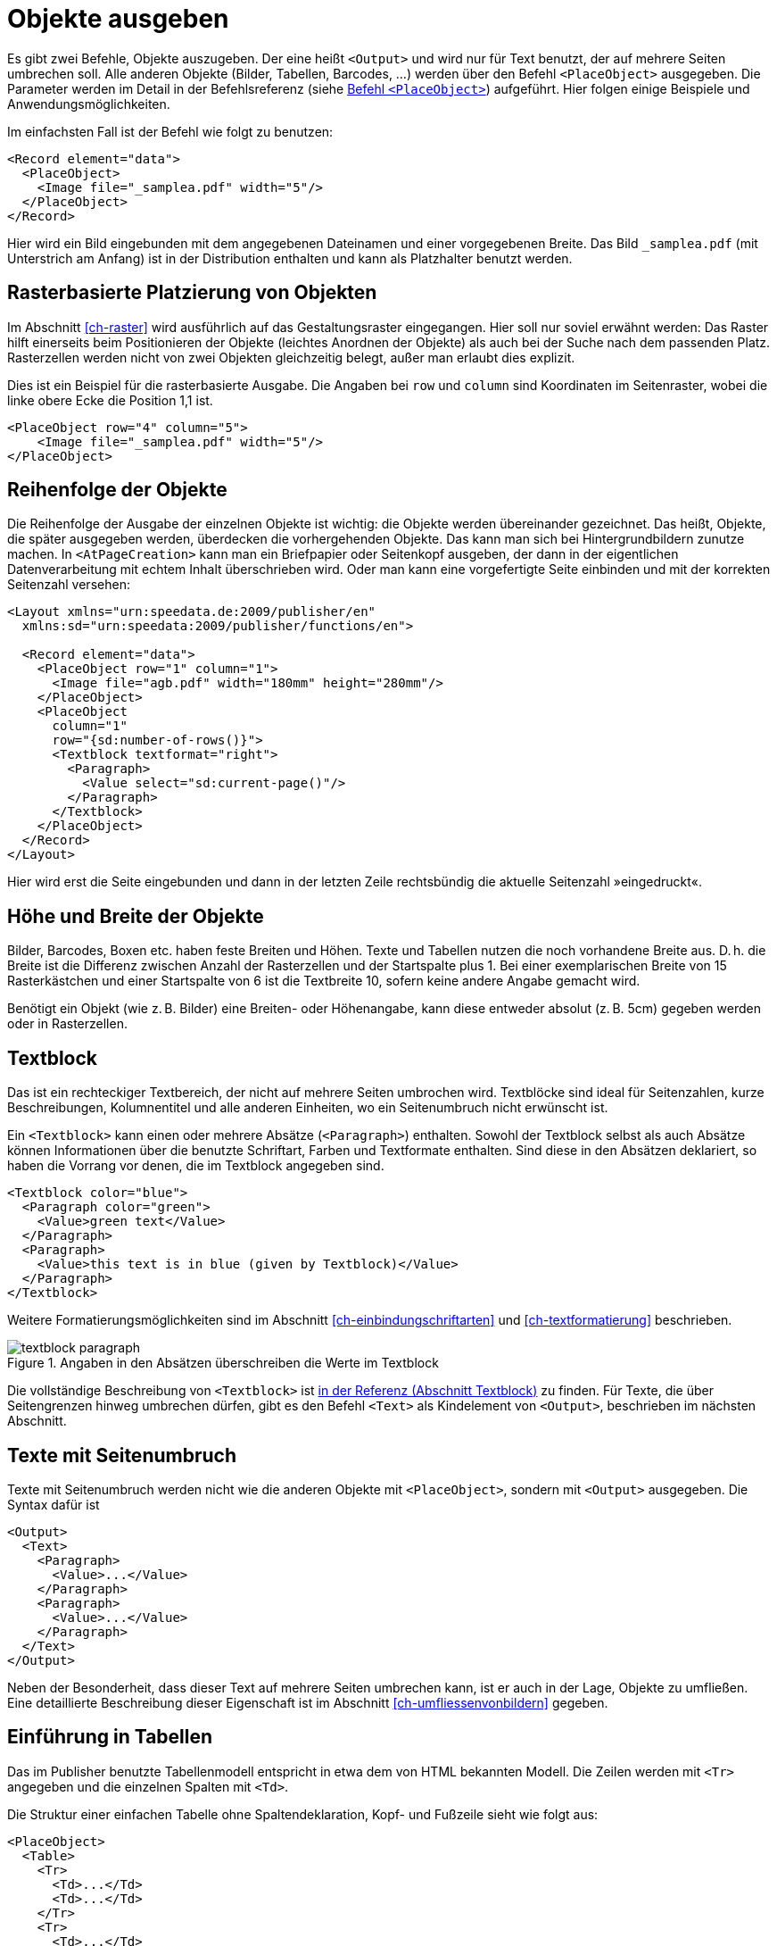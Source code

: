 :samplea: _samplea.pdf

[[ch-objekteausgeben]]
= Objekte ausgeben

Es gibt zwei Befehle, Objekte auszugeben.
Der eine heißt `<Output>` und wird nur für Text benutzt, der auf mehrere Seiten umbrechen soll.
Alle anderen Objekte (Bilder, Tabellen, Barcodes, ...) werden über den Befehl `<PlaceObject>` ausgegeben.
Die Parameter werden im Detail in der Befehlsreferenz (siehe <<cmd-placeobject,Befehl `<PlaceObject>`>>) aufgeführt.
Hier folgen einige Beispiele und Anwendungsmöglichkeiten.

Im einfachsten Fall ist der Befehl wie folgt zu benutzen:


[source, xml]
-------------------------------------------------------------------------------
<Record element="data">
  <PlaceObject>
    <Image file="_samplea.pdf" width="5"/>
  </PlaceObject>
</Record>
-------------------------------------------------------------------------------

Hier wird ein Bild eingebunden mit dem angegebenen Dateinamen und einer vorgegebenen Breite.
// Hier sind {samplea} .. benutzt, um den Editor glücklich zu machen (Syntaxhighlighting)
Das Bild `{samplea}` (mit Unterstrich am Anfang) ist in der Distribution enthalten und kann als Platzhalter benutzt werden.


[discrete]
== Rasterbasierte Platzierung von Objekten

Im Abschnitt <<ch-raster>> wird ausführlich auf das Gestaltungsraster eingegangen.
Hier soll nur soviel erwähnt werden: Das Raster hilft einerseits beim Positionieren der Objekte (leichtes Anordnen der Objekte) als auch bei der Suche nach dem passenden Platz.
Rasterzellen werden nicht von zwei Objekten gleichzeitig belegt, außer man erlaubt dies explizit.

Dies ist ein Beispiel für die rasterbasierte Ausgabe.
Die Angaben bei `row` und `column` sind Koordinaten im Seitenraster, wobei die linke obere Ecke die Position 1,1 ist.

[source, xml]
-------------------------------------------------------------------------------
<PlaceObject row="4" column="5">
    <Image file="_samplea.pdf" width="5"/>
</PlaceObject>
-------------------------------------------------------------------------------




// .Verboten: absolute Angaben und Rasterzellen gemischt.
// -------------------------------------------------------------------------------
// <PlaceObject row="4" column="5cm">
//     <Image file="_samplea.pdf" width="5"/>
// </PlaceObject>
// -------------------------------------------------------------------------------




[discrete]
== Reihenfolge der Objekte

Die Reihenfolge der Ausgabe der einzelnen Objekte ist wichtig: die Objekte werden übereinander gezeichnet. Das heißt, Objekte, die später ausgegeben werden, überdecken die vorhergehenden Objekte.
Das kann man sich bei Hintergrundbildern zunutze machen.
In `<AtPageCreation>` kann man ein Briefpapier oder Seitenkopf ausgeben, der dann in der eigentlichen Datenverarbeitung mit echtem Inhalt überschrieben wird.
Oder man kann eine vorgefertigte Seite einbinden und mit der korrekten Seitenzahl versehen:


[source, xml]
-------------------------------------------------------------------------------
<Layout xmlns="urn:speedata.de:2009/publisher/en"
  xmlns:sd="urn:speedata:2009/publisher/functions/en">

  <Record element="data">
    <PlaceObject row="1" column="1">
      <Image file="agb.pdf" width="180mm" height="280mm"/>
    </PlaceObject>
    <PlaceObject
      column="1"
      row="{sd:number-of-rows()}">
      <Textblock textformat="right">
        <Paragraph>
          <Value select="sd:current-page()"/>
        </Paragraph>
      </Textblock>
    </PlaceObject>
  </Record>
</Layout>
-------------------------------------------------------------------------------

Hier wird erst die Seite eingebunden und dann in der letzten Zeile rechtsbündig die aktuelle Seitenzahl »eingedruckt«.

[discrete]
== Höhe und Breite der Objekte

Bilder, Barcodes, Boxen etc. haben feste Breiten und Höhen.
Texte und Tabellen nutzen die noch vorhandene Breite aus.
D. h. die Breite ist die Differenz zwischen Anzahl der Rasterzellen und der Startspalte plus 1.
Bei einer exemplarischen Breite von 15 Rasterkästchen und einer Startspalte von 6 ist die Textbreite 10, sofern keine andere Angabe gemacht wird.

Benötigt ein Objekt (wie z. B. Bilder) eine Breiten- oder Höhenangabe, kann diese entweder absolut (z. B. 5cm) gegeben werden oder in Rasterzellen.


[[ch-objekteausgebentextblock]]
== Textblock

Das ist ein rechteckiger Textbereich, der nicht auf mehrere Seiten umbrochen wird.
Textblöcke sind ideal für Seitenzahlen, kurze Beschreibungen, Kolumnentitel und alle anderen Einheiten, wo ein Seitenumbruch nicht erwünscht ist.

Ein `<Textblock>` kann einen oder mehrere Absätze (`<Paragraph>`) enthalten.
Sowohl der Textblock selbst als auch Absätze können Informationen über die benutzte Schriftart, Farben und Textformate enthalten.
Sind diese in den Absätzen deklariert, so haben die Vorrang vor denen, die im Textblock angegeben sind.


[source, xml]
-------------------------------------------------------------------------------
<Textblock color="blue">
  <Paragraph color="green">
    <Value>green text</Value>
  </Paragraph>
  <Paragraph>
    <Value>this text is in blue (given by Textblock)</Value>
  </Paragraph>
</Textblock>
-------------------------------------------------------------------------------

ifdef::backend-docbook99[]
Das Ergebnis ist in Abbildung~<<abb-buntertextblock>> zu sehen.
endif::[]
//~

Weitere Formatierungsmöglichkeiten sind im Abschnitt <<ch-einbindungschriftarten>> und <<ch-textformatierung>>  beschrieben.


[[abb-buntertextblock]]
.Angaben in den Absätzen überschreiben die Werte im Textblock
image::textblock-paragraph.png[]


Die vollständige Beschreibung von `<Textblock>` ist <<cmd-textblock,in der Referenz (Abschnitt Textblock)>> zu finden.
Für Texte, die über Seitengrenzen hinweg umbrechen dürfen, gibt es den Befehl `<Text>` als Kindelement von `<Output>`, beschrieben im nächsten Abschnitt.

[[ch-objekteausgebentext]]
== Texte mit Seitenumbruch

Texte mit Seitenumbruch werden nicht wie die anderen Objekte mit `<PlaceObject>`, sondern mit `<Output>` ausgegeben.
Die Syntax dafür ist


[source, xml]
-------------------------------------------------------------------------------
<Output>
  <Text>
    <Paragraph>
      <Value>...</Value>
    </Paragraph>
    <Paragraph>
      <Value>...</Value>
    </Paragraph>
  </Text>
</Output>
-------------------------------------------------------------------------------

Neben der Besonderheit, dass dieser Text auf mehrere Seiten umbrechen kann, ist er auch in der Lage, Objekte zu umfließen.
Eine detaillierte Beschreibung dieser Eigenschaft ist im Abschnitt <<ch-umfliessenvonbildern>> gegeben.






[[ch-tabellen1]]
== Einführung in Tabellen
(((Tabellen)))
Das im Publisher benutzte Tabellenmodell entspricht in etwa dem von HTML bekannten Modell.
Die Zeilen werden mit `<Tr>` angegeben und die einzelnen Spalten mit `<Td>`.

Die Struktur einer einfachen Tabelle ohne Spaltendeklaration, Kopf- und Fußzeile sieht wie folgt aus:

[source, xml]
-------------------------------------------------------------------------------
<PlaceObject>
  <Table>
    <Tr>
      <Td>...</Td>
      <Td>...</Td>
    </Tr>
    <Tr>
      <Td>...</Td>
      <Td>...</Td>
    </Tr>
  </Table>
</PlaceObject>
-------------------------------------------------------------------------------

Die Inhalte der Tabellenzellen können Absätze, Bilder und andere Objekte sein.


[source, xml]
-------------------------------------------------------------------------------
<Td>
  <Paragraph>
    <Value>...</Value>
  </Paragraph>
</Td>

<Td>
  <Image file="ocean.pdf" width="4"/>
</Td>
-------------------------------------------------------------------------------


Eine praktische Eigenschaft der Tabellen ist, dass sie über mehrere Seiten laufen können, auch mit wiederholenden Kopf- und Fußzeilen.
In den Tabellenzellen können Texte, Bilder, Barcodes, etc. stehen; also alles, was auch in `<PlaceObject>` enthalten sein kann.
Einzelne Zellen werden niemals auf mehrere Seiten umbrochen, d. h. sie werden als rechteckiges Kästchen gesetzt, auch wenn die Inhalte einen Umbruch erlauben würden (z. B. Texte oder Tabellen).

Dem Thema Tabellen ist <<ch-tabellen2,ein eigenes Kapitel gewidmet>>.



[[ch-objekteausgeben-bilder]]
== Bilder

Bilder einbinden ist, wie schon eingangs gezeigt, sehr leicht. Der Befehl dafür lautet `<Image>`:


[source, xml]
-------------------------------------------------------------------------------
<PlaceObject>
    <Image file="_samplea.pdf" width="5cm"/>
</PlaceObject>
-------------------------------------------------------------------------------


Bilder können in den Formaten PDF, JPEG und PNG vorliegen und eingebunden werden.
Alle anderen Formate wie z. B. Tiff oder SVG müssen vorher konvertiert werden.

Der Befehl zum Einbinden der Bilder ist sehr mächtig und wird ausführlich in einem eigenen Abschnitt (Kapitel <<ch-bildereinbinden>>) beschrieben. Die <<cmd-image,Referenz>> enthält eine kurze Beschreibung aller Möglichkeiten.


[[ch-objekteausgeben-box]]
== Rechteckige Flächen (`<Box>`)

Rechteckige Flächen werden mit dem Befehl `<Box>` erzeugt.
ifdef::backend-docbook99[]
(Ausgabe siehe~<<abb-buntebox>>)
endif::[]

//~


[source, xml]
-------------------------------------------------------------------------------
<PlaceObject>
  <Box width="4" height="3" backgroundcolor="limegreen"/>
</PlaceObject>
-------------------------------------------------------------------------------


[[abb-buntebox]]
.Ein buntes Kästchen, ausgegeben mit `<Box>`
image::zitronengruen.png[width=30%]


Oftmals werden Kästchen für farbige Flächen hinter einem Text oder einer Tabelle benutzt.
Dann muss die Belegung der Rasterzellen ausgeschaltet werden (`allocate="no"` bei `<PlaceObject>`), sonst kommt es zu einer Warnung wegen der doppelt belegten Fläche im PDF (siehe Abschnitt <<ch-raster>>).
Ein Beispiel für die Nutzung von Boxen als Hintergrund ist im Abschnitt über <<ch-griffmarken>> zu finden.
Dort wird auch der Parameter `bleed` erläutert, der dazu dient, den Kasten in eine oder mehrere Richtungen zu vergrößern, sofern sich diese am Seitenrand befinden.


[[ch-objekteausgeben-circle]]
== Kreis

Kreise werden mit dem Befehl `<Circle>` ausgegeben:
[source, xml]
-------------------------------------------------------------------------------
<Record element="data">
  <PlaceObject column="5" row="5">
    <Circle radiusx="3" backgroundcolor="goldenrod"/>
  </PlaceObject>
  <PlaceObject column="5" row="5">
    <Circle radiusx="1pt" backgroundcolor="black"/>
  </PlaceObject>
</Record>
-------------------------------------------------------------------------------

In diesem Beispiel ist der Radius des großen Kreises 3 Rasterkästchen und der Mittelpunkt des Kreises liegt in der linken oberen Ecke des Kästchens (5,5).
Damit fängt er in der zweiten Spalte und in der zweiten Zeile an und erstreckt sich bis zur siebten Spalte und Zeile.
Kreise haben die besondere Eigenschaft, dass keine Rasterzellen als *belegt* markiert werden.
ifdef::backend-docbook99[]
Das Ergebnis ist Abb.~<<abb-kreismitmittelpunkt>> zu sehen.
endif::[]



[[abb-kreismitmittelpunkt]]
.Kreis mit Radius 3 und Mittelpunkt bei (5,5)
image::kreismitmittelpunkt.png[width=30%,scaledwidth=50%]
//~


[[ch-objekteausgeben-rule]]
== Linien (`<Rule>`)

Es gibt horizontale und vertikale Linien.
Diese können eine Liniendicke haben, eine Farbe und eine Länge.
Linien können durchgezogen und gestrichelt sein:


[source, xml]
-------------------------------------------------------------------------------
<PlaceObject column="2" row="2">
  <Rule direction="horizontal" length="4" dashed="yes"/>
</PlaceObject>
-------------------------------------------------------------------------------

Linien werden immer oben links im Kästchen ausgerichtet.
ifdef::backend-docbook99[]
Das Ergebnis ist in Abbildung~<<abb-gestricheltelinie>> zu sehen.
endif::[]
//~


[[abb-gestricheltelinie]]
.Eine gestrichelte Linie.
image::gestricheltelinie.png[width=80%]


[[ch-objekteausgeben-frame]]
== Rahmen

Der Rahmen (wie die Transformation weiter unten) ist ein besonderes Objekt, das man über ein anderes Objekt legt.
Ein Rahmen (`<Frame>`) beinhaltet immer ein anderes Objekt, beispielsweise ein Bild.


[source, xml]
-------------------------------------------------------------------------------
<PlaceObject>
  <Frame
    border-bottom-left-radius="8pt"
    border-bottom-right-radius="8pt"
    border-top-left-radius="8pt"
    border-top-right-radius="8pt"
    framecolor="darkseagreen"
    rulewidth="2pt">
    <Image file="_samplea.pdf" width="4"/>
  </Frame>
</PlaceObject>
-------------------------------------------------------------------------------


ifdef::backend-docbook99[]
Das Ergebnis ist Abb.~<<abb-eagleframe>> zu sehen.
endif::[]
//~
Man sieht, dass der Rahmen als Clipping-Pfad funktioniert, die Teile außerhalb werden ausgeblendet.
Den Rahmen (`rulewidth`) kann man auch auf Null setzen und somit unsichtbar machen, dann wird nur der Inhalt beschnitten.



[[abb-eagleframe]]
.Rahmen mit Radius 8pt und Linienstärke von 2 Punkt.
image::eagle-frame.png[width=50%]




[[ch-objekteausgeben-transformation]]
== Transformation

[[abb-transformationen]]
.Die vier grundlegenden Transformationen (aus der PDF-Spezifikation)
image::transformation.png[width=100%]



Wie der Rahmen ist die Transformation ein umschließendes Element.
Das bedeutet, dass das Element noch einen Inhalt haben muss, wie z. B. ein Bild.

Man gibt bei der Transformation eine Matrix an, die aus sechs Zahlen besteht in der Form »a b c d e f«.
Die Transformation von einem Koordinatensystem in ein anderes wird über folgende 3x3 Matrix abgebildet:

image::formel1.png[width=50%]

Wenn man aus den Koordinaten x und y die neuen Koordinaten x' und y' errechnen will, kann man das auch über die folgende Formeln machen:

image::formel2.png[width=30%]


Es gibt folgende grundlegende Transformationsarten (siehe Abbildung <<abb-transformationen>>):

. Verschiebungen (translation) werden mit den Werten 1 0 0 1 t~x~ t~y~ beschrieben
. Die Skalierung (scaling) wird mit s~x~ 0 0 s~y~ 0 0 angegeben
. Drehungen (rotation) können mit cos θ sin θ −sin θ cos θ 0 0 erreicht werden
. Verschiefungen (skew) sind durch 1 tan α tan β 1 0 0 beschrieben.
. Die unverändernde Transformation ist 1 0 0 1 0 0 (identische Abbildung).


[source, xml]
-------------------------------------------------------------------------------
<PlaceObject>
  <Transformation matrix="1.8 0.2 0.2 0.8 0 0 ">
    <Image file="ocean.pdf" width="4"/>
  </Transformation>
</PlaceObject>
-------------------------------------------------------------------------------


ifdef::backend-docbook99[]
Das Ergebnis ist Abb.~<<abb-eagletransformation>> zu sehen.
endif::[]


[[abb-eagletransformation]]
.Verschiefung und Skalierung durch die Transformationsmatrix.
image::eagle-transform.png[width=50%,scaledwidth=100%]
//~




[[ch-objekteausgeben-barcode]]
== Barcodes, QR-Codes

Barcodes bzw. QR-Codes werden über den Befehl `<Barcode>` eingebunden:


[source, xml]
-------------------------------------------------------------------------------
<PlaceObject>
  <Barcode select="'Hello world'" type="QRCode" width="5"/>
</PlaceObject>
-------------------------------------------------------------------------------

Die Ausgabe ist wie erwartet
ifdef::backend-docbook99[]
(zu sehen in Abbildung~<<abb-qrhallowelt>>).
endif::[]
//~


[[abb-qrhallowelt]]
.Hallo Welt in Pixeln
image::qrcode-hallowelt.png[width=20%]

Es lassen sich Barcodes in der Kodierung »EAN13« und »Code 128« ausgeben.


// ende
